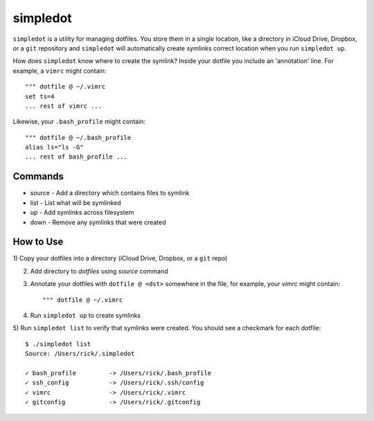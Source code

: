 =========
simpledot
=========

``simpledot`` is a utility for managing dotfiles. You store them in a single
location, like a directory in iCloud Drive, Dropbox, or a ``git`` repository
and ``simpledot`` will automatically create symlinks correct location when you
run ``simpledot up``.

How does ``simpledot`` know where to create the symlink? Inside your dotfile
you include an 'annotation' line. For example, a ``vimrc`` might contain::

    """ dotfile @ ~/.vimrc
    set ts=4
    ... rest of vimrc ...

Likewise, your ``.bash_profile`` might contain::


    """ dotfile @ ~/.bash_profile
    alias ls="ls -G"
    ... rest of bash_profile ...

Commands
========

* source - Add a directory which contains files to symlink
* list - List what will be symlinked
* up - Add symlinks across filesystem
* down - Remove any symlinks that were created


How to Use
==========

1) Copy your dotfiles into a directory (iCloud Drive, Dropbox, or a ``git``
repo)

2) Add directory to `dotfiles` using `source` command

3) Annotate your dotfiles with ``dotfile @ <dst>`` somewhere in the file,
   for example, your `vimrc` might contain::

    """ dotfile @ ~/.vimrc

4) Run ``simpledot up`` to create symlinks

5) Run ``simpledot list`` to verify that symlinks were created. You should see
a checkmark for each dotfile::

    $ ./simpledot list
    Source: /Users/rick/.simpledot

    ✓ bash_profile         -> /Users/rick/.bash_profile
    ✓ ssh_config           -> /Users/rick/.ssh/config
    ✓ vimrc                -> /Users/rick/.vimrc
    ✓ gitconfig            -> /Users/rick/.gitconfig
